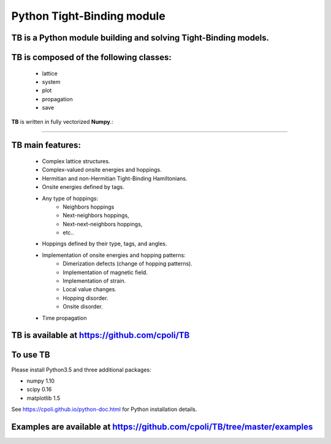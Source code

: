 Python Tight-Binding module
======================

.. image:: logoTB.png
    :width:  35%
    :scale: 50 %
    :align: center

**TB** is a **Python** module building and solving **Tight-Binding** models. 
---------------------------------------------------------------------------------------------------------


**TB** is composed of the following classes:
----------------------------------------------------------------------


    * lattice
    * system
    * plot
    * propagation
    * save

**TB** is written in fully vectorized **Numpy**.:

----------------------------------------------------------------------



**TB** main features:
-----------------------------------

    * Complex lattice structures.
    * Complex-valued onsite energies and hoppings.
    * Hermitian and non-Hermitian Tight-Binding Hamiltonians.
    * Onsite energies defined by tags.
    * Any type of hoppings:
        * Neighbors hoppings
        * Next-neighbors hoppings, 
        * Next-next-neighbors hoppings,
        * etc..
    * Hoppings defined by their type, tags, and angles.
    * Implementation of onsite energies and hopping patterns:
       * Dimerization defects (change of hopping patterns).
       * Implementation of magnetic field.
       * Implementation of strain.
       * Local value changes. 
       * Hopping disorder.
       * Onsite disorder.
    * Time propagation

**TB** is available at https://github.com/cpoli/TB
----------------------------------------------------------------------


To use TB
-----------------------------------

Please install Python3.5 and three additional packages:

* numpy 1.10
* scipy 0.16
* matplotlib 1.5

See https://cpoli.github.io/python-doc.html for Python installation details.

Examples are available at https://github.com/cpoli/TB/tree/master/examples
---------------------------------------------------------------------------------------------------------

